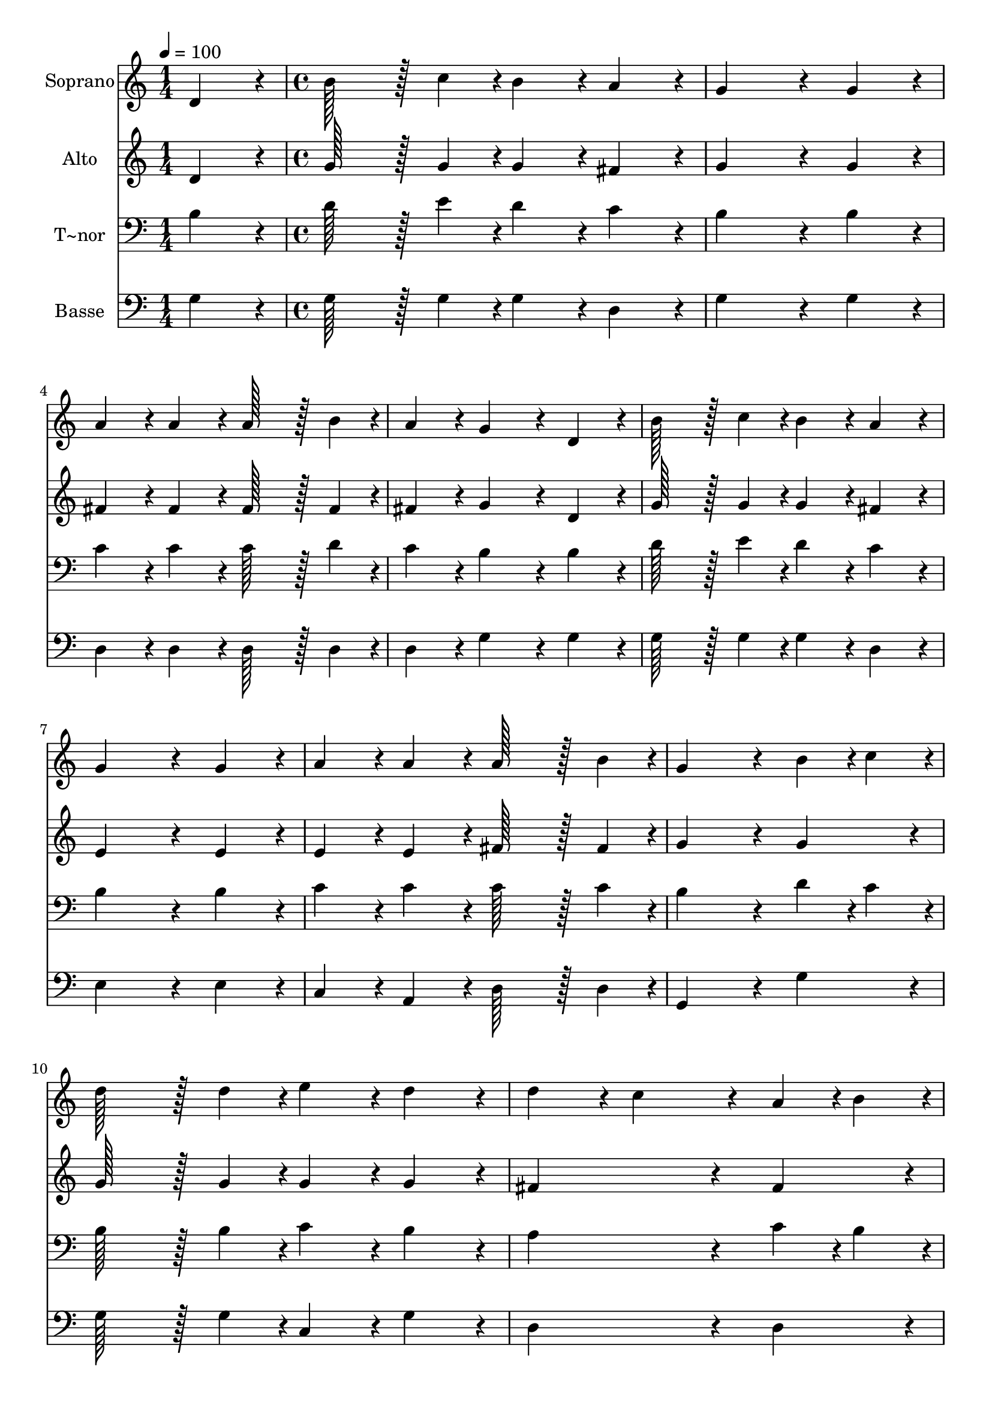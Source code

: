 % Lily was here -- automatically converted by c:/Program Files (x86)/LilyPond/usr/bin/midi2ly.py from output/122.mid
\version "2.14.0"

\layout {
  \context {
    \Voice
    \remove "Note_heads_engraver"
    \consists "Completion_heads_engraver"
    \remove "Rest_engraver"
    \consists "Completion_rest_engraver"
  }
}

trackAchannelA = {
  
  \time 1/4 
  
  \tempo 4 = 100 
  \skip 4 
  | % 2
  
  \time 4/4 
  
}

trackA = <<
  \context Voice = voiceA \trackAchannelA
>>


trackBchannelA = {
  
  \set Staff.instrumentName = "Soprano"
  
  \time 1/4 
  
  \tempo 4 = 100 
  \skip 4 
  | % 2
  
  \time 4/4 
  
}

trackBchannelB = \relative c {
  d'4*86/96 r4*10/96 b'128*43 r128*5 c4*43/96 r4*5/96 b4*86/96 
  r4*10/96 
  | % 2
  a4*86/96 r4*10/96 g4*259/96 r4*29/96 
  | % 3
  g4*86/96 r4*10/96 a4*86/96 r4*10/96 a4*86/96 r4*10/96 a128*43 
  r128*5 b4*43/96 r4*5/96 a4*86/96 r4*10/96 g4*172/96 r4*20/96 
  | % 5
  d4*86/96 r4*10/96 b'128*43 r128*5 c4*43/96 r4*5/96 b4*86/96 
  r4*10/96 
  | % 6
  a4*86/96 r4*10/96 g4*259/96 r4*29/96 
  | % 7
  g4*86/96 r4*10/96 a4*86/96 r4*10/96 a4*86/96 r4*10/96 a128*43 
  r128*5 b4*43/96 r4*5/96 g4*259/96 r4*29/96 
  | % 9
  b4*43/96 r4*5/96 c4*43/96 r4*5/96 d128*43 r128*5 d4*43/96 r4*5/96 e4*86/96 
  r4*10/96 
  | % 10
  d4*86/96 r4*10/96 d4*86/96 r4*10/96 c4*172/96 r4*20/96 
  | % 11
  a4*43/96 r4*5/96 b4*43/96 r4*5/96 c4*86/96 r4*10/96 c4*86/96 
  r4*10/96 d4*86/96 r4*10/96 
  | % 12
  c4*86/96 r4*10/96 c4*86/96 r4*10/96 b4*172/96 r4*20/96 
  | % 13
  d4*86/96 r4*10/96 d4*86/96 r4*10/96 b4*86/96 r4*10/96 g4*86/96 
  r4*10/96 
  | % 14
  f4*86/96 r4*10/96 e4*172/96 r4*20/96 c'4*86/96 r4*10/96 
  | % 15
  b4*43/96 r4*5/96 a4*43/96 r4*5/96 g4*172/96 r4*20/96 a4*86/96 
  r4*10/96 
  | % 16
  fis4*86/96 r4*10/96 g128*115 
}

trackB = <<
  \context Voice = voiceA \trackBchannelA
  \context Voice = voiceB \trackBchannelB
>>


trackCchannelA = {
  
  \set Staff.instrumentName = "Alto"
  
  \time 1/4 
  
  \tempo 4 = 100 
  \skip 4 
  | % 2
  
  \time 4/4 
  
}

trackCchannelB = \relative c {
  d'4*86/96 r4*10/96 g128*43 r128*5 g4*43/96 r4*5/96 g4*86/96 r4*10/96 
  | % 2
  fis4*86/96 r4*10/96 g4*259/96 r4*29/96 
  | % 3
  g4*86/96 r4*10/96 fis4*86/96 r4*10/96 fis4*86/96 r4*10/96 fis128*43 
  r128*5 fis4*43/96 r4*5/96 fis4*86/96 r4*10/96 g4*172/96 r4*20/96 
  | % 5
  d4*86/96 r4*10/96 g128*43 r128*5 g4*43/96 r4*5/96 g4*86/96 
  r4*10/96 
  | % 6
  fis4*86/96 r4*10/96 e4*259/96 r4*29/96 
  | % 7
  e4*86/96 r4*10/96 e4*86/96 r4*10/96 e4*86/96 r4*10/96 fis128*43 
  r128*5 fis4*43/96 r4*5/96 g4*259/96 r4*29/96 
  | % 9
  g4*86/96 r4*10/96 g128*43 r128*5 g4*43/96 r4*5/96 g4*86/96 
  r4*10/96 
  | % 10
  g4*86/96 r4*10/96 fis4*259/96 r4*29/96 
  | % 11
  fis4*86/96 r4*10/96 fis4*86/96 r4*10/96 fis4*86/96 r4*10/96 fis4*86/96 
  r4*10/96 
  | % 12
  a4*86/96 r4*10/96 a4*86/96 r4*10/96 g4*172/96 r4*20/96 
  | % 13
  g4*86/96 r4*10/96 g4*86/96 r4*10/96 g4*86/96 r4*10/96 d4*86/96 
  r4*10/96 
  | % 14
  d4*86/96 r4*10/96 c4*172/96 r4*20/96 e4*86/96 r4*10/96 
  | % 15
  d4*43/96 r4*5/96 e4*43/96 r4*5/96 d4*172/96 r4*20/96 d4*86/96 
  r4*10/96 
  | % 16
  d4*86/96 r4*10/96 d128*115 
}

trackC = <<
  \context Voice = voiceA \trackCchannelA
  \context Voice = voiceB \trackCchannelB
>>


trackDchannelA = {
  
  \set Staff.instrumentName = "T~nor"
  
  \time 1/4 
  
  \tempo 4 = 100 
  \skip 4 
  | % 2
  
  \time 4/4 
  
}

trackDchannelB = \relative c {
  b'4*86/96 r4*10/96 d128*43 r128*5 e4*43/96 r4*5/96 d4*86/96 r4*10/96 
  | % 2
  c4*86/96 r4*10/96 b4*259/96 r4*29/96 
  | % 3
  b4*86/96 r4*10/96 c4*86/96 r4*10/96 c4*86/96 r4*10/96 c128*43 
  r128*5 d4*43/96 r4*5/96 c4*86/96 r4*10/96 b4*172/96 r4*20/96 
  | % 5
  b4*86/96 r4*10/96 d128*43 r128*5 e4*43/96 r4*5/96 d4*86/96 
  r4*10/96 
  | % 6
  c4*86/96 r4*10/96 b4*259/96 r4*29/96 
  | % 7
  b4*86/96 r4*10/96 c4*86/96 r4*10/96 c4*86/96 r4*10/96 c128*43 
  r128*5 c4*43/96 r4*5/96 b4*259/96 r4*29/96 
  | % 9
  d4*43/96 r4*5/96 c4*43/96 r4*5/96 b128*43 r128*5 b4*43/96 r4*5/96 c4*86/96 
  r4*10/96 
  | % 10
  b4*86/96 r4*10/96 a4*259/96 r4*29/96 
  | % 11
  c4*43/96 r4*5/96 b4*43/96 r4*5/96 a4*86/96 r4*10/96 a4*86/96 
  r4*10/96 a4*86/96 r4*10/96 
  | % 12
  d4*86/96 r4*10/96 d4*86/96 r4*10/96 d4*172/96 r4*20/96 
  | % 13
  b4*86/96 r4*10/96 b4*86/96 r4*10/96 d4*86/96 r4*10/96 b4*86/96 
  r4*10/96 
  | % 14
  g4*86/96 r4*10/96 g4*172/96 r4*20/96 a4*86/96 r4*10/96 
  | % 15
  d4*43/96 r4*5/96 c4*43/96 r4*5/96 b4*172/96 r4*20/96 c4*86/96 
  r4*10/96 
  | % 16
  a4*86/96 r4*10/96 b128*115 
}

trackD = <<

  \clef bass
  
  \context Voice = voiceA \trackDchannelA
  \context Voice = voiceB \trackDchannelB
>>


trackEchannelA = {
  
  \set Staff.instrumentName = "Basse"
  
  \time 1/4 
  
  \tempo 4 = 100 
  \skip 4 
  | % 2
  
  \time 4/4 
  
}

trackEchannelB = \relative c {
  g'4*86/96 r4*10/96 g128*43 r128*5 g4*43/96 r4*5/96 g4*86/96 r4*10/96 
  | % 2
  d4*86/96 r4*10/96 g4*259/96 r4*29/96 
  | % 3
  g4*86/96 r4*10/96 d4*86/96 r4*10/96 d4*86/96 r4*10/96 d128*43 
  r128*5 d4*43/96 r4*5/96 d4*86/96 r4*10/96 g4*172/96 r4*20/96 
  | % 5
  g4*86/96 r4*10/96 g128*43 r128*5 g4*43/96 r4*5/96 g4*86/96 
  r4*10/96 
  | % 6
  d4*86/96 r4*10/96 e4*259/96 r4*29/96 
  | % 7
  e4*86/96 r4*10/96 c4*86/96 r4*10/96 a4*86/96 r4*10/96 d128*43 
  r128*5 d4*43/96 r4*5/96 g,4*259/96 r4*29/96 
  | % 9
  g'4*86/96 r4*10/96 g128*43 r128*5 g4*43/96 r4*5/96 c,4*86/96 
  r4*10/96 
  | % 10
  g'4*86/96 r4*10/96 d4*259/96 r4*29/96 
  | % 11
  d4*86/96 r4*10/96 d4*86/96 r4*10/96 d4*86/96 r4*10/96 d4*86/96 
  r4*10/96 
  | % 12
  fis4*86/96 r4*10/96 g4*86/96 r4*10/96 g,4*172/96 r4*20/96 
  | % 13
  g4*86/96 r4*10/96 g4*86/96 r4*10/96 g4*86/96 r4*10/96 b4*86/96 
  r4*10/96 
  | % 14
  b4*86/96 r4*10/96 c4*172/96 r4*20/96 a4*86/96 r4*10/96 
  | % 15
  b4*43/96 r4*5/96 c4*43/96 r4*5/96 d4*172/96 r4*20/96 d4*86/96 
  r4*10/96 
  | % 16
  d4*86/96 r4*10/96 g,128*115 
}

trackE = <<

  \clef bass
  
  \context Voice = voiceA \trackEchannelA
  \context Voice = voiceB \trackEchannelB
>>


\score {
  <<
    \context Staff=trackB \trackA
    \context Staff=trackB \trackB
    \context Staff=trackC \trackA
    \context Staff=trackC \trackC
    \context Staff=trackD \trackA
    \context Staff=trackD \trackD
    \context Staff=trackE \trackA
    \context Staff=trackE \trackE
  >>
  \layout {}
  \midi {}
}
